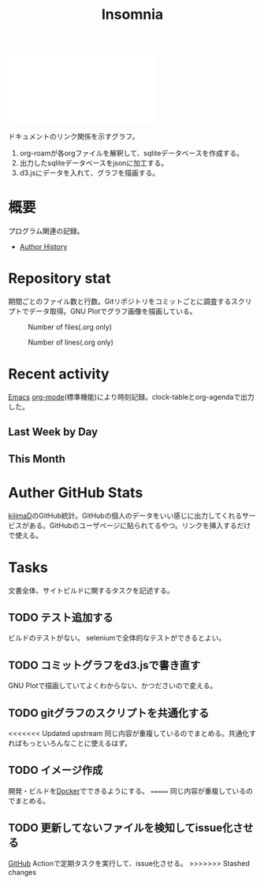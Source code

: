 :PROPERTIES:
:ID:       2709c815-cd38-4679-86e8-ff2d3b8817e4
:END:
#+title: Insomnia

#+caption: ページ間のリンクを示す
#+BEGIN_EXPORT html
<script defer src='https://cdnjs.cloudflare.com/ajax/libs/d3/7.2.1/d3.min.js' integrity='sha512-wkduu4oQG74ySorPiSRStC0Zl8rQfjr/Ty6dMvYTmjZw6RS5bferdx8TR7ynxeh79ySEp/benIFFisKofMjPbg==' crossorigin='anonymous' referrerpolicy='no-referrer'></script>
<script defer src='js/graph.js'></script>

<div id="main-graph">
  <svg>
  <defs>
    <filter x="0" y="0" width="1" height="1" id="solid">
      <feflood flood-color="#f7f7f7" flood-opacity="0.9"></feflood>
      <fecomposite in="SourceGraphic" operator="xor"></fecomposite>
    </filter>
  </defs>
  <rect id="base_rect" width="100%" height="100%" fill="#ffffff"></rect>
  </svg>
</div>
#+END_EXPORT

ドキュメントのリンク関係を示すグラフ。

 1. org-roamが各orgファイルを解釈して、sqliteデータベースを作成する。
 2. 出力したsqliteデータベースをjsonに加工する。
 3. d3.jsにデータを入れて、グラフを描画する。
* 概要
プログラム関連の記録。

- [[id:a0f58a2a-e92d-496e-9c81-dc5401ab314f][Author History]]
* Repository stat
期間ごとのファイル数と行数。Gitリポジトリをコミットごとに調査するスクリプトでデータ取得。GNU Plotでグラフ画像を描画している。

#+CAPTION: Number of files(.org only)
#+ATTR_HTML: :alt Number of files image :title Files :align right
[[./git-file.png]]

#+CAPTION: Number of lines(.org only)
#+ATTR_HTML: :alt Number of lines image :title Lines :align right
[[./git-line.png]]
* Recent activity
[[id:1ad8c3d5-97ba-4905-be11-e6f2626127ad][Emacs]] [[id:7e85e3f3-a6b9-447e-9826-307a3618dac8][org-mode]](標準機能)により時刻記録。clock-tableとorg-agendaで出力した。
** Last Week by Day
#+BEGIN: clocktable :maxlevel 3 :scope agenda :tags "" :block lastweek :step day :stepskip0 true :fileskip0 true
#+END:
** This Month
#+BEGIN: clocktable :maxlevel 3 :scope agenda :tags "" :block thismonth :step month :stepskip0 true :fileskip0 true
#+END:
** COMMENT Last 30 days log
# あまり意味がない気がするので非表示にしている。
#+BEGIN_EXPORT html
<iframe src="./agenda.html"
        style="width: 100%;"></iframe>
#+END_EXPORT
** COMMENT columnview
:OUTPUT_CONFIG:
#+COLUMNS: %35ITEM(Goals/Activities) %TODO(Status){C+} %STARTED(Started) %CLOSED(Completed)
:END:

#+BEGIN: columnview :hlines 1 :indent t :id global
#+END:
* Auther GitHub Stats
[[https:github.com/kijimaD][kijimaD]]のGitHub統計。GitHubの個人のデータをいい感じに出力してくれるサービスがある。GitHubのユーザページに貼られてるやつ。リンクを挿入するだけで使える。

#+BEGIN_EXPORT html
<!- profile details ->
<a href="https://github.com/kijimad">
  <img src="https://github-profile-summary-cards.vercel.app/api/cards/profile-details?username=kijimad&theme=default" />
</a>

<!- user stats ->
<a href="https://github.com/kijimad">
  <img src="https://github-profile-summary-cards.vercel.app/api/cards/stats?username=kijimad&theme=default" />
</a>

<!- commits hour ->
<a href="https://github.com/kijimad">
  <img src="https://github-profile-summary-cards.vercel.app/api/cards/productive-time?username=kijimad&theme=default" />
</a>

<!- most commit language ->
<a href="https://github.com/kijimad">
  <img src="https://github-profile-summary-cards.vercel.app/api/cards/most-commit-language?username=kijimad&theme=default" />
</a>

<!- most used language ->
<a href="https://github.com/kijimad">
  <img src="https://github-readme-stats.vercel.app/api/top-langs/?username=kijimad&layout=compact&langs_count=10&border_color=ffffff">
</a>
#+END_EXPORT
* Tasks
文書全体、サイトビルドに関するタスクを記述する。
** TODO テスト追加する
ビルドのテストがない。
seleniumで全体的なテストができるとよい。
** TODO コミットグラフをd3.jsで書き直す
GNU Plotで描画していてよくわからない、かつださいので変える。
** TODO gitグラフのスクリプトを共通化する
<<<<<<< Updated upstream
同じ内容が重複しているのでまとめる。共通化すればもっといろんなことに使えるはず。
** TODO イメージ作成
:LOGBOOK:
CLOCK: [2022-01-29 Sat 20:20]--[2022-01-29 Sat 20:45] =>  0:25
CLOCK: [2022-01-29 Sat 19:07]--[2022-01-29 Sat 19:32] =>  0:25
:END:
開発・ビルドを[[id:1658782a-d331-464b-9fd7-1f8233b8b7f8][Docker]]でできるようにする。
=======
同じ内容が重複しているのでまとめる。
** TODO 更新してないファイルを検知してissue化させる
[[id:6b889822-21f1-4a3e-9755-e3ca52fa0bc4][GitHub]] Actionで定期タスクを実行して、issue化させる。
>>>>>>> Stashed changes
* Archives                                                         :noexport:
** DONE サイトindexにstatカードを表示する
CLOSED: [2021-09-25 Sat 00:19]
:LOGBOOK:
CLOCK: [2021-09-25 Sat 00:10]--[2021-09-25 Sat 00:19] =>  0:09
:END:
- https://qiita.com/zizi4n5/items/f8076cb25bbf64a9bc1c
** DONE ファイル数グラフを追加する
いい感じに増加しているのを見たい。
[[id:90c6b715-9324-46ce-a354-63d09403b066][Git]]から、各期間での数を抽出すればいい。
** DONE ファイルサイズで並べる
CLOSED: [2021-09-10 Fri 17:49]
ファイルを並べた。
** DONE clock table作成
CLOSED: [2021-09-23 Thu 14:50]
:LOGBOOK:
CLOCK: [2021-09-23 Thu 13:48]--[2021-09-23 Thu 13:56] =>  0:08
CLOCK: [2021-09-23 Thu 12:26]--[2021-09-23 Thu 13:28] =>  1:02
CLOCK: [2021-09-23 Thu 11:29]--[2021-09-23 Thu 11:57] =>  0:28
CLOCK: [2021-09-23 Thu 11:14]--[2021-09-23 Thu 11:17] =>  0:03
:END:
スケジュール表示よりこっちのほうが見やすい。
** CLOSE ファイルサイズの棒グラフを作成する
CLOSED: [2021-09-23 Thu 22:26]
:LOGBOOK:
CLOCK: [2021-09-23 Thu 22:06]--[2021-09-23 Thu 22:26] =>  0:20
CLOCK: [2021-09-23 Thu 21:16]--[2021-09-23 Thu 21:41] =>  0:25
:END:

ファイルごとで棒グラフみたくしたかったのだが、ファイルの数が多すぎてうまくいかなかった。
また、一部の割合が大きくそのほかは0.1%代なのでグラフとしてあまり意味をもたなかった。

#+begin_src shell
set terminal dumb feed 80 50

set datafile separator ","
set noxtics

plot "character-count.dat" using 2:0:ytic(1) with lines notitle
#+end_src
** DONE コマンド整理
CLOSED: [2021-12-28 Tue 20:08]
:LOGBOOK:
CLOCK: [2021-12-28 Tue 18:38]--[2021-12-28 Tue 20:08] =>  1:30
:END:
ディレクトリを移動してrootを綺麗にした。
** DONE ファイルグラフの表示項目を増やす
CLOSED: [2022-01-04 Tue 12:46]
- ページランク, タイトル, 文字数カウント, 変更回数、最終変更日(相対日付)、変更回数
** DONE Docker環境作成する
CLOSED: [2022-01-04 Tue 12:46]
:LOGBOOK:
CLOCK: [2021-12-30 Thu 21:35]--[2021-12-30 Thu 23:01] =>  1:26
:END:
複数の依存環境があり、環境構築が面倒なので。

- Ruby
- Python
- sqlite
- Emacs
** DONE org-roam.dbを使って有用な情報取得
CLOSED: [2022-01-04 Tue 12:46]
:LOGBOOK:
:END:
ファイルの名前、接続してるファイルの数(ページランクができる)を表にできそうな感じ。今はlsでやってる部分。
** CLOSE Write self introduction in English
CLOSED: [2022-01-29 Sat 17:06]

